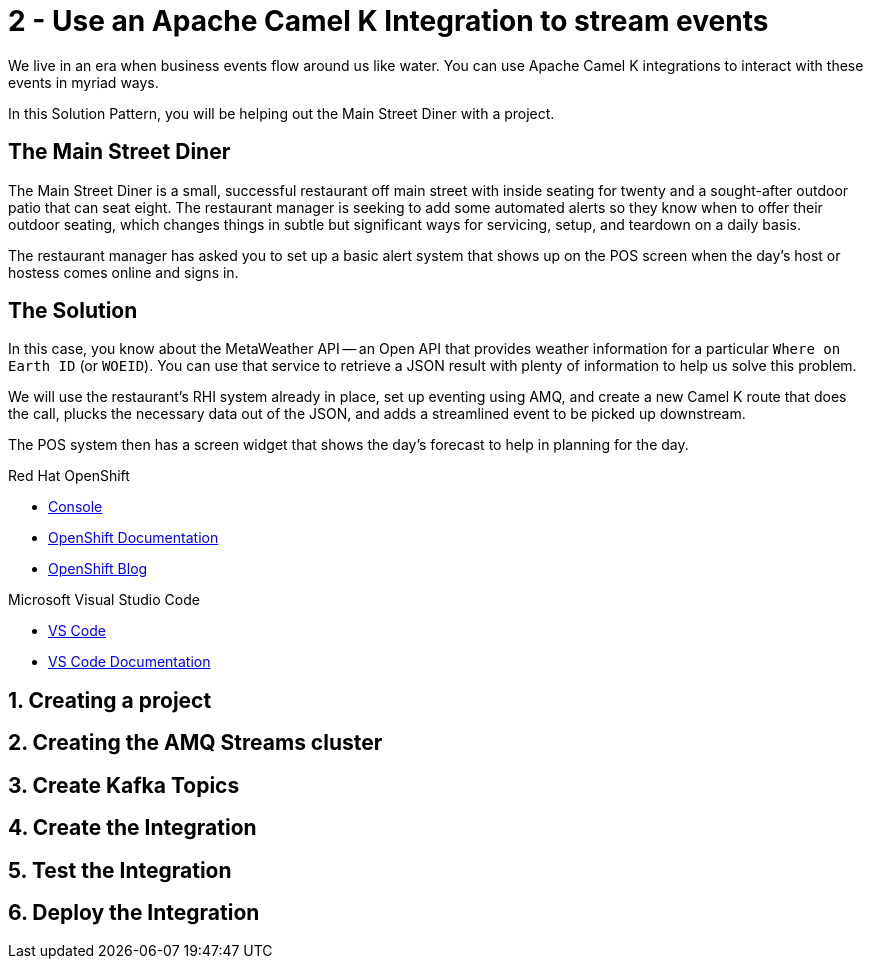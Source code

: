// URLs
:openshift-console-url: {openshift-host}/dashboards
:fuse-documentation-url: https://access.redhat.com/documentation/en-us/red_hat_fuse/{fuse-version}/
:amq-documentation-url: https://access.redhat.com/documentation/en-us/red_hat_amq/{amq-version}/

//attributes
:title: 2 - Use an Apache Camel K Integration to stream events
:standard-fail-text: Verify that you followed all the steps. If you continue to have issues, contact your administrator.
:bl: pass:[ +]

[id='2-use-camel-k-integration-for-event-streaming']
= {title}

We live in an era when business events flow around us like water. You can use Apache Camel K integrations to interact with these events in myriad ways.

In this Solution Pattern, you will be helping out the Main Street Diner with a project.

== The Main Street Diner

The Main Street Diner is a small, successful restaurant off main street with inside seating for twenty and a sought-after outdoor patio that can seat eight. The restaurant manager is seeking to add some automated alerts so they know when to offer their outdoor seating, which changes things in subtle but significant ways for servicing, setup, and teardown on a daily basis.

The restaurant manager has asked you to set up a basic alert system that shows up on the POS screen when the day’s host or hostess comes online and signs in.

== The Solution

In this case, you know about the MetaWeather API -- an Open API that provides weather information for a particular `Where on Earth ID` (or `WOEID`). You can use that service to retrieve a JSON result with plenty of information to help us solve this problem.

We will use the restaurant's RHI system already in place, set up eventing using AMQ, and create a new Camel K route that does the call, plucks the necessary data out of the JSON, and adds a streamlined event to be picked up downstream. 

The POS system then has a screen widget that shows the day’s forecast to help in planning for the day. 

[type=walkthroughResource,serviceName=openshift]
.Red Hat OpenShift
****
* link:{openshift-console-url}[Console, window="_blank"]
* link:https://docs.openshift.com/dedicated/4/welcome/index.html/[OpenShift Documentation, window="_blank"]
* link:https://blog.openshift.com/[OpenShift Blog, window="_blank"]
****

[type=walkthroughResource]
.Microsoft Visual Studio Code
****
* link:https://code.visualstudio.com/[VS Code, window="_blank"]
* link:https://code.visualstudio.com/docs[VS Code Documentation, window="_blank"]
****

:sectnums:

== Creating a project

== Creating the AMQ Streams cluster

== Create Kafka Topics

== Create the Integration

== Test the Integration

== Deploy the Integration

